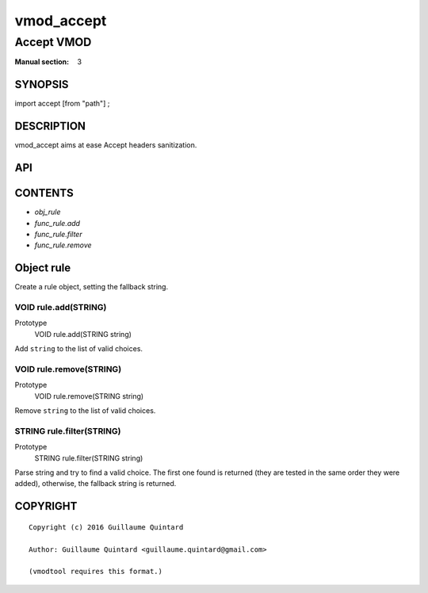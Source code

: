 ..
.. NB:  This file is machine generated, DO NOT EDIT!
..
.. Edit vmod.vcc and run make instead
..

.. role:: ref(emphasis)

.. _vmod_accept(3):

===========
vmod_accept
===========

-----------
Accept VMOD
-----------

:Manual section: 3

SYNOPSIS
========

import accept [from "path"] ;


DESCRIPTION
===========

vmod_accept aims at ease Accept headers sanitization.

API
===

CONTENTS
========

* :ref:`obj_rule`
* :ref:`func_rule.add`
* :ref:`func_rule.filter`
* :ref:`func_rule.remove`

.. _obj_rule:

Object rule
===========


Create a rule object, setting the fallback string.

.. _func_rule.add:

VOID rule.add(STRING)
---------------------

Prototype
	VOID rule.add(STRING string)

Add ``string`` to the list of valid choices.

.. _func_rule.remove:

VOID rule.remove(STRING)
------------------------

Prototype
	VOID rule.remove(STRING string)

Remove ``string`` to the list of valid choices.

.. _func_rule.filter:

STRING rule.filter(STRING)
--------------------------

Prototype
	STRING rule.filter(STRING string)

Parse string and try to find a valid choice. The first one found is returned
(they are tested in the same order they were added), otherwise, the fallback
string is returned.

COPYRIGHT
=========

::

  Copyright (c) 2016 Guillaume Quintard
  
  Author: Guillaume Quintard <guillaume.quintard@gmail.com>
  
  (vmodtool requires this format.)
  

